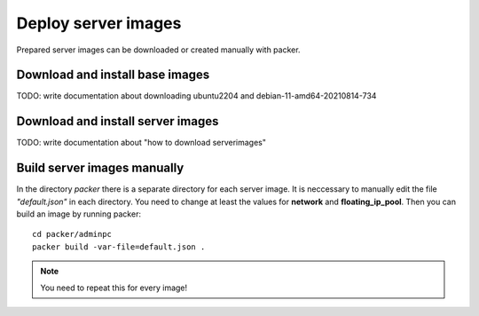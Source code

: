 .. _deploy_images:

====================
Deploy server images
====================

Prepared server images can be downloaded or created manually with packer. 


Download and install base images
================================

TODO: write documentation about downloading ubuntu2204 and debian-11-amd64-20210814-734


Download and install server images
==================================

TODO: write documentation about "how to download serverimages"

Build server images manually
============================

In the directory *packer* there is a separate directory for each server image. It is neccessary to manually edit the file *"default.json"* in each directory.
You need to change at least the values for **network** and **floating_ip_pool**. Then you can build an image by running packer:

::

    cd packer/adminpc
    packer build -var-file=default.json .

.. note::

   You need to repeat this for every image!
